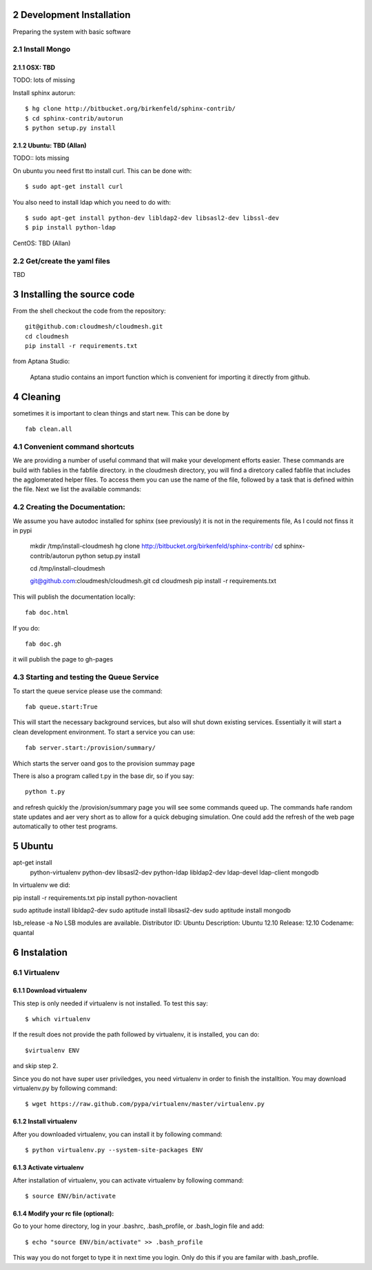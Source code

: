 .. sectnum::
   :start: 2

Development Installation 
================================

Preparing the system with basic software

Install Mongo
-------------

OSX: TBD 
^^^^^^^^^

TODO: lots of missing 

Install sphinx autorun::

    $ hg clone http://bitbucket.org/birkenfeld/sphinx-contrib/
    $ cd sphinx-contrib/autorun
    $ python setup.py install



Ubuntu: TBD (Allan)
^^^^^^^^^^^^^^^^^^^^

TODO:: lots missing

On ubuntu you need first tto install curl. This can be done with::

   $ sudo apt-get install curl


You also need to install ldap which you need to do with::

   $ sudo apt-get install python-dev libldap2-dev libsasl2-dev libssl-dev
   $ pip install python-ldap

CentOS: TBD (Allan)


Get/create the yaml files
--------------------------

TBD

Installing the source code
=============================

From the shell checkout the code from the repository::

    git@github.com:cloudmesh/cloudmesh.git
    cd cloudmesh
    pip install -r requirements.txt

from Aptana Studio:

	Aptana studio contains an import function which is convenient for importing it directly from github.

Cleaning
=========

sometimes it is important to clean things and start new. This can be done by ::

    fab clean.all






Convenient command shortcuts
----------------------------------------------------------------------

We are providing a number of useful command that will make your development efforts easier.  These commands are build with fablies in the fabfile directory. in the cloudmesh directory, you will find a diretcory called fabfile that includes the agglomerated helper files. To access them you can use the name of the file, followed by a task that is defined within the file. Next we list the available commands:

.. runblock:: console

   $ fab -l 

Creating the Documentation:
---------------------------

We assume you have autodoc installed for sphinx (see previously) it is
not in the requirements file, As I could not finss it in pypi

    mkdir /tmp/install-cloudmesh
    hg clone http://bitbucket.org/birkenfeld/sphinx-contrib/
    cd sphinx-contrib/autorun
    python setup.py install

    cd /tmp/install-cloudmesh

    git@github.com:cloudmesh/cloudmesh.git
    cd cloudmesh
    pip install -r requirements.txt

This will publish the documentation locally::

    fab doc.html

If you do::

    fab doc.gh

it will publish the page to gh-pages


Starting and testing the Queue Service
----------------------------------------------------------------------

To start the queue service please use the command::

    fab queue.start:True

This will start the necessary background services, but also will shut
down existing services. Essentially it will start a clean development
environment. To start a service you can use::

   fab server.start:/provision/summary/

Which starts the server oand gos to the provision summay page

There is also a program called t.py in the base dir, so if you say::

    python t.py
   
and refresh quickly the /provision/summary page you will see some
commands queed up. The commands hafe random state updates and aer very
short as to allow for a quick debuging simulation. One could add the
refresh of the web page automatically to other test programs.

Ubuntu
======


apt-get install \
 python-virtualenv \
 python-dev \
 libsasl2-dev \
 python-ldap \
 libldap2-dev \
 ldap-devel \
 ldap-client \
 mongodb

In virtualenv we did:

pip install -r requirements.txt
pip install python-novaclient




sudo aptitude install libldap2-dev
sudo aptitude install libsasl2-dev
sudo aptitude install mongodb

lsb_release -a
No LSB modules are available.
Distributor ID:    Ubuntu
Description:    Ubuntu 12.10
Release:    12.10
Codename:    quantal


Instalation
===========

Virtualenv
----------

Download virtualenv
^^^^^^^^^^^^^^^^^^^^^^

This step is only needed if virtualenv is not installed. To
test this say::

    $ which virtualenv

..

If the result does not provide the path followed by
virtualenv, it is installed, you can do::
         
    $virtualenv ENV

..

and skip step 2.
        
Since you do not have super user priviledges, you need virtualenv in
order to finish the installtion. You may download virtualenv.py by
following command::

    $ wget https://raw.github.com/pypa/virtualenv/master/virtualenv.py
 
Install virtualenv
^^^^^^^^^^^^^^^^^^^^^
        
After you downloaded virtualenv, you can install it by following
command::

    $ python virtualenv.py --system-site-packages ENV
          
Activate virtualenv
^^^^^^^^^^^^^^^^^^^^^^

After installation of virtualenv, you can activate virtualenv by
following command::

    $ source ENV/bin/activate
    
Modify your rc file (optional):
^^^^^^^^^^^^^^^^^^^^^^^^^^^^^^^^^

Go to your home directory, log in your .bashrc,
.bash_profile, or .bash_login file and add::

    $ echo "source ENV/bin/activate" >> .bash_profile

..


This way you do not forget to type it in next time you 
login. Only do this if you are familar with .bash_profile.

